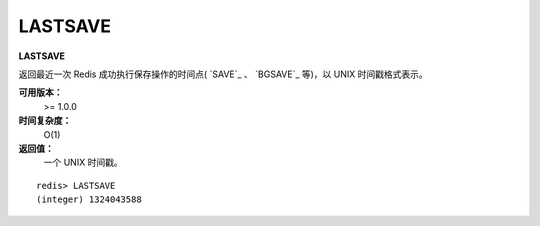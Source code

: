 .. _lastsave:

LASTSAVE
=========

**LASTSAVE**

返回最近一次 Redis 成功执行保存操作的时间点( `SAVE`_ 、 `BGSAVE`_ 等)，以 UNIX 时间戳格式表示。

**可用版本：**
    >= 1.0.0

**时间复杂度：**
    O(1)

**返回值：**
    一个 UNIX 时间戳。

::

    redis> LASTSAVE
    (integer) 1324043588


